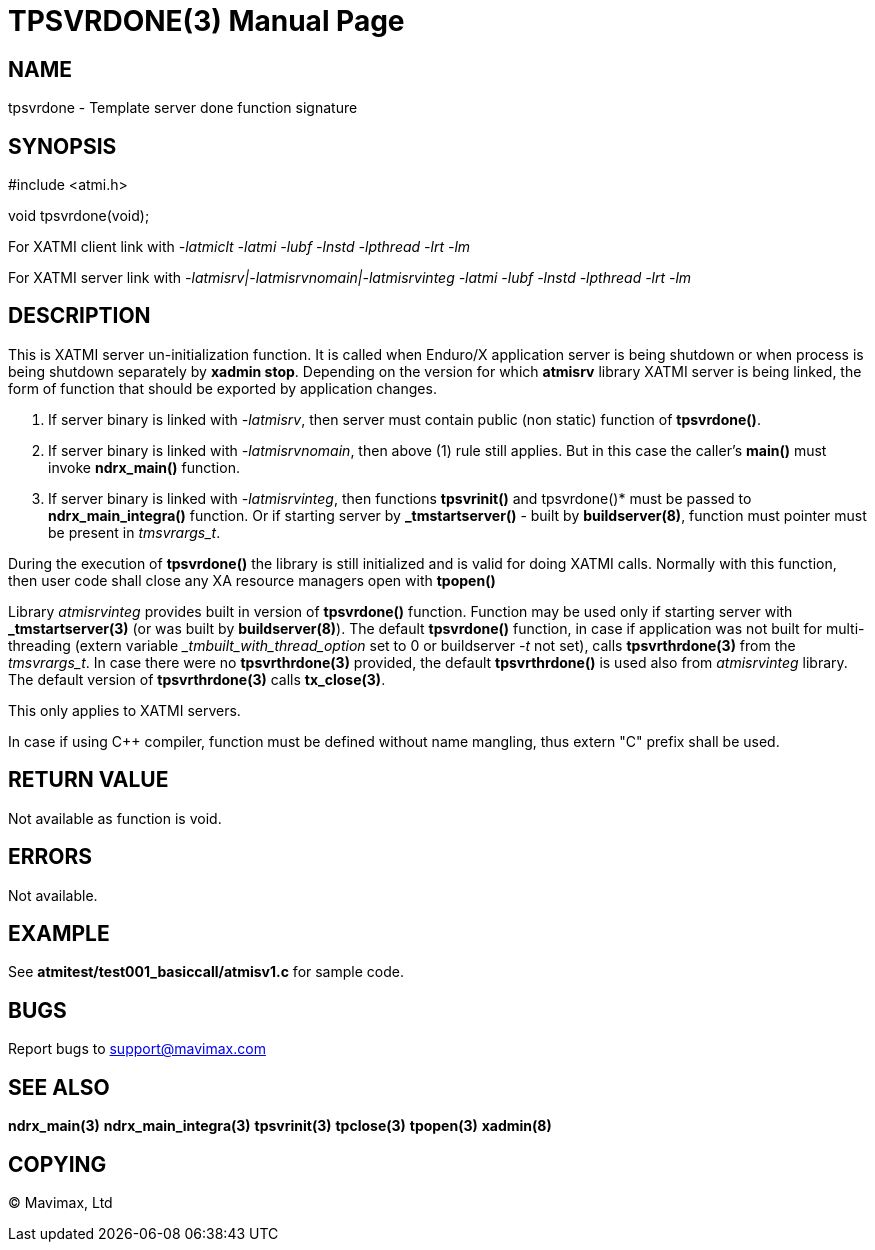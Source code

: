 TPSVRDONE(3)
============
:doctype: manpage


NAME
----
tpsvrdone - Template server done function signature


SYNOPSIS
--------
#include <atmi.h>

void tpsvrdone(void);


For XATMI client link with '-latmiclt -latmi -lubf -lnstd -lpthread -lrt -lm'

For XATMI server link with '-latmisrv|-latmisrvnomain|-latmisrvinteg -latmi -lubf -lnstd -lpthread -lrt -lm'

DESCRIPTION
-----------
This is XATMI server un-initialization function. It is called when Enduro/X 
application server is being shutdown or when process is being shutdown 
separately by *xadmin stop*. Depending on the version for which *atmisrv* 
library XATMI server is being linked, the form of function that should be 
exported by application changes.

1. If server binary is linked with '-latmisrv', then server must contain 
public (non static) function of *tpsvrdone()*.

2. If server binary is linked with '-latmisrvnomain', then above (1) rule still 
applies. But in this case the caller's *main()* must invoke *ndrx_main()* function.

3. If server binary is linked with '-latmisrvinteg', then functions *tpsvrinit()* 
and tpsvrdone()* must be passed to *ndrx_main_integra()* function.
Or if starting server by *_tmstartserver()* - built by *buildserver(8)*, 
function must pointer must be present in 'tmsvrargs_t'.

During the execution of *tpsvrdone()* the library is still initialized and is 
valid for doing XATMI calls. Normally with this function, then user code 
shall close any XA resource managers open with *tpopen()*

Library 'atmisrvinteg' provides built in version of *tpsvrdone()* function. Function
may be used only if starting server with *_tmstartserver(3)* (or was built by
*buildserver(8)*). The default *tpsvrdone()* function, in case if application was
not built for multi-threading (extern variable '_tmbuilt_with_thread_option' set to 0 
or buildserver '-t' not set), 
calls *tpsvrthrdone(3)* from the 'tmsvrargs_t'.
In case there were no *tpsvrthrdone(3)* provided, the default *tpsvrthrdone()* is
used also from 'atmisrvinteg' library. The default version of *tpsvrthrdone(3)* calls
*tx_close(3)*.

This only applies to XATMI servers.

In case if using C++ compiler, function must be defined without name mangling,
thus extern "C" prefix shall be used.

RETURN VALUE
------------
Not available as function is void.

ERRORS
------
Not available.


EXAMPLE
-------
See *atmitest/test001_basiccall/atmisv1.c* for sample code.

BUGS
----
Report bugs to support@mavimax.com

SEE ALSO
--------
*ndrx_main(3)* *ndrx_main_integra(3)* *tpsvrinit(3)* *tpclose(3)* *tpopen(3)* *xadmin(8)*

COPYING
-------
(C) Mavimax, Ltd

